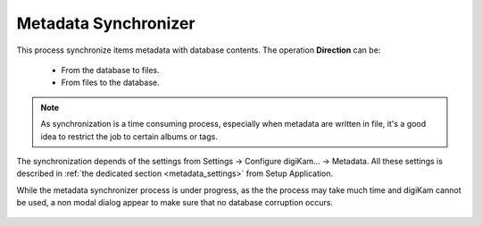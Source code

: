 .. meta::
   :description: digiKam Maintenance Tool Metadata Synchronizer
   :keywords: digiKam, documentation, user manual, photo management, open source, free, learn, easy

.. metadata-placeholder

   :authors: - Gilles Caulier <caulier dot gilles at gmail dot com>

   :license: Creative Commons License SA 4.0

.. _maintenance_metadata:

Metadata Synchronizer
=====================

.. contents::

.. figure:: images/maintenance_metadata_synchronizer.png

This process synchronize items metadata with database contents. The operation **Direction** can be:

    - From the database to files.
    - From files to the database.

.. note::

    As synchronization is a time consuming process, especially when metadata are written in file, it's a good idea to restrict the job to certain albums or tags. 

The synchronization depends of the settings from Settings → Configure digiKam... → Metadata. All these settings is described in :ref:`the dedicated section <metadata_settings>` from Setup Application.

While the metadata synchronizer process is under progress, as the the process may take much time and digiKam cannot be used, a non modal dialog appear to make sure that no database corruption occurs.

.. figure:: images/maintenance_metadata_process.png
